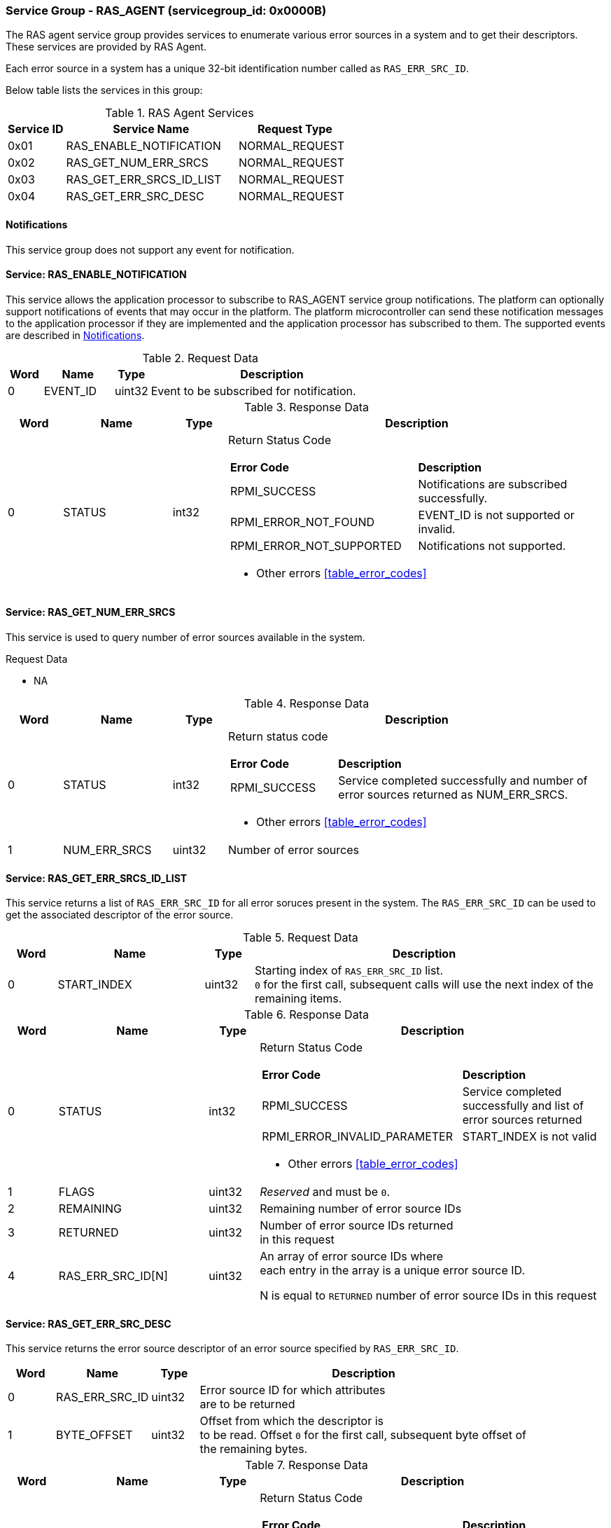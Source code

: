 :path: src/
:imagesdir: ../images

ifdef::rootpath[]
:imagesdir: {rootpath}{path}{imagesdir}
endif::rootpath[]

ifndef::rootpath[]
:rootpath: ./../
endif::rootpath[]

===  Service Group - *RAS_AGENT* (servicegroup_id: 0x0000B)
The RAS agent service group provides services to enumerate various error
sources in a system and to get their descriptors. These services are provided
by RAS Agent.

Each error source in a system has a unique 32-bit identification number called
as `RAS_ERR_SRC_ID`.

Below table lists the services in this group:
[#table_ras_agent_services]
.RAS Agent Services
[cols="1, 3, 2", width=100%, align="center", options="header"]
|===
| Service ID	| Service Name 			| Request Type
| 0x01		| RAS_ENABLE_NOTIFICATION	| NORMAL_REQUEST
| 0x02		| RAS_GET_NUM_ERR_SRCS		| NORMAL_REQUEST
| 0x03		| RAS_GET_ERR_SRCS_ID_LIST	| NORMAL_REQUEST
| 0x04		| RAS_GET_ERR_SRC_DESC		| NORMAL_REQUEST
|===

[#ras-notifications]
==== Notifications
This service group does not support any event for notification.

==== Service: *RAS_ENABLE_NOTIFICATION*
This service allows the application processor to subscribe to RAS_AGENT service
group notifications. The platform can optionally support notifications of events
that may occur in the platform. The platform microcontroller can send these
notification messages to the application processor if they are implemented and
the application processor has subscribed to them. The supported events are
described in <<ras-notifications>>.

[#table_ras_ennotification_request_data]
.Request Data
[cols="1, 2, 1, 7", width=100%, align="center", options="header"]
|===
| Word	| Name 		| Type		| Description
| 0	| EVENT_ID	| uint32	| Event to be subscribed for 
notification.
|===

[#table_ras_ennotification_response_data]
.Response Data
[cols="1, 2, 1, 7a", width=100%, align="center", options="header"]
|===
| Word	| Name 		| Type		| Description
| 0	| STATUS	| int32		| Return Status Code
[cols="5,5"]
!===
! *Error Code* 	!  *Description*
! RPMI_SUCCESS	! Notifications are subscribed successfully.
! RPMI_ERROR_NOT_FOUND ! EVENT_ID is not supported or invalid.
! RPMI_ERROR_NOT_SUPPORTED ! Notifications not supported.
!===
- Other errors <<table_error_codes>>
|===

==== Service: *RAS_GET_NUM_ERR_SRCS*
This service is used to query number of error sources available in the system.

[#table_ras_agent_getnum_err_srcs_request_data]
.Request Data
- NA

[#table_ras_agent_getnum_err_srcs_response_data]
.Response Data
[cols="1, 2, 1, 7a", width=100%, align="center", options="header"]
|===
| Word	| Name 		| Type		| Description
| 0	| STATUS	| int32		| Return status code
[cols="2,5"]
!===
! *Error Code* 	!  *Description*
! RPMI_SUCCESS	! Service completed successfully and number of error sources
returned as NUM_ERR_SRCS.
!===
- Other errors <<table_error_codes>>
| 1	|	NUM_ERR_SRCS 	| uint32 	| Number of error sources
|===

==== Service: *RAS_GET_ERR_SRCS_ID_LIST*
This service returns a list of `RAS_ERR_SRC_ID` for all error soruces present
in the system. The `RAS_ERR_SRC_ID` can be used to get the associated
descriptor of the error source.

[#table_ras_agent_get_err_srcs_id_list_request_data]
.Request Data
[cols="1, 3, 1, 7", width=100%, align="center", options="header"]
|===
| Word	| Name 		| Type		| Description
| 0	| START_INDEX	| uint32	| Starting index of `RAS_ERR_SRC_ID` list. +
`0` for the first call, subsequent calls will use the next index of the +
remaining items.
|===

[#table_ras_agent_get_err_srcs_id_list_response_data]
.Response Data
[cols="1, 3, 1, 7a", width=100%, align="center", options="header"]
|===
| Word	| Name 		| Type		| Description
| 0	| STATUS	| int32		| Return Status Code
[cols="7,5"]
!===
! *Error Code* 	!  *Description*
! RPMI_SUCCESS	! Service completed successfully and list of error sources
returned
! RPMI_ERROR_INVALID_PARAMETER	! START_INDEX is not valid
!===
- Other errors <<table_error_codes>>
| 1	| FLAGS		| uint32	| _Reserved_ and must be `0`.
| 2	| REMAINING	| uint32	| Remaining number of error source IDs
| 3	| RETURNED	| uint32	| Number of error source IDs returned +
	in this request
| 4	| RAS_ERR_SRC_ID[N]	| uint32	| An array of error source IDs where +
	each entry in the
array is a unique error source ID.

N is equal to `RETURNED` number of error source IDs in this request +
|===

==== Service: *RAS_GET_ERR_SRC_DESC*
This service returns the error source descriptor of an error source specified
by `RAS_ERR_SRC_ID`.

[#table_ras_agent_get_err_src_desc_request_data]
[cols="1, 2, 1, 7", width=100%, align="center", options="header"]
|===
| Word	| Name 		| Type		| Description
| 0	| RAS_ERR_SRC_ID	| uint32	| Error source ID for which attributes +
	are to be returned
| 1	| BYTE_OFFSET	| uint32	| Offset from which the descriptor is +
	to be read. Offset `0` for the first call, subsequent byte offset of +
	the remaining bytes.
|===

[#table_ras_agent_get_err_src_desc_response_data]
.Response Data
[cols="1, 3, 1, 7a", width=100%, align="center", options="header"]
|===
| Word	| Name 		| Type		| Description
| 0	| STATUS	| int32		| Return Status Code
[cols="7,5"]
!===
! *Error Code* 	!  *Description*
! RPMI_SUCCESS	! Service completed successfully and partial/complete error +
	source descriptor returned.
! RPMI_ERROR_NOT_FOUND ! Error source with ID `RAS_ERR_SRC_ID` not found
! RPMI_ERROR_INVALID_PARAMETER	! `BYTE_OFFSET` is not valid
!===
- Other errors <<table_error_codes>>
| 1	| FLAGS		| uint32	| [cols="2,5a"]
!===
! *Bits* 	!  *Description*
! [3:0]		! Format of the error source descriptor. +
	Value `0` indicates that the error source descriptor is in GHESv2 format. +
	Rest of the values (1-15) are implementation specific.
! [31:4]	! _Reserved_
!===
| 2	| REMAINING	| uint32	| Remaining number of bytes to be read
| 3	| RETURNED	| uint32	| Number of bytes read in this request
| 4	| ERR_SRC_DESC[N]	| uint8	| Full or partial descriptor +
	N is equal to the `RETURNED` bytes in this request.
|===

==== Error Source Descriptor Format
===== ACPI Systems
For systems that support ACPI/APEI, the format of the error source descriptor
is as defined in ACPI specification v6.4 or above, (GHESv2) cite:[ACPI].
If the value of `RAS_GET_ERR_SRC_DESC.FLAGS[3:0]` is `0`, it indicates that the
error source descriptor format is GHESv2.

The RAS agent populates the error source descriptor fields according to the
error source specified by `RAS_ERR_SRC_ID`.

NOTE: The error source descriptor has an `error_status_structure` field which
is a generic address structure (`GAS`) as defined in ACPI v6.4 (GHESv2)
cite:[ACPI]. This field specifies the location of a register that contains the
physical address of a block of memory that holds the error status data for the
specified error source. This block of memory is referred to as
`error_status_block`. The allocation of `error_status_block` is platform
dependent and is done by the RAS agent. The physical address of
`error_status_block` is stored in the `error_status_structure` field of the
error source descriptor being returned.

===== Non-ACPI Systems
RAS is not standardized for non-ACPI systems. Such systems may define custom
format for an error source descriptor. The type of custom error source
descriptor format can be read from `RAS_GET_ERR_SRC_DESC.FLAGS[3:0]`. The
values from 1 to 15 are reserved for custom format types.
